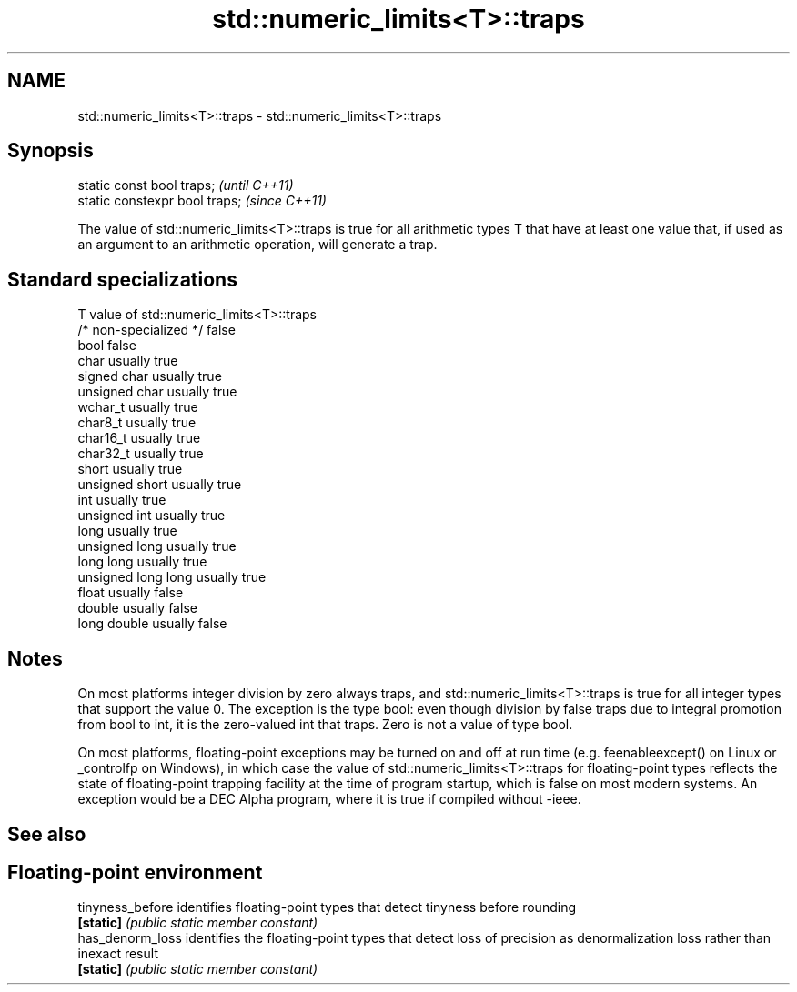 .TH std::numeric_limits<T>::traps 3 "2020.03.24" "http://cppreference.com" "C++ Standard Libary"
.SH NAME
std::numeric_limits<T>::traps \- std::numeric_limits<T>::traps

.SH Synopsis
   static const bool traps;      \fI(until C++11)\fP
   static constexpr bool traps;  \fI(since C++11)\fP

   The value of std::numeric_limits<T>::traps is true for all arithmetic types T that have at least one value that, if used as an argument to an arithmetic operation, will generate a trap.

.SH Standard specializations

   T                     value of std::numeric_limits<T>::traps
   /* non-specialized */ false
   bool                  false
   char                  usually true
   signed char           usually true
   unsigned char         usually true
   wchar_t               usually true
   char8_t               usually true
   char16_t              usually true
   char32_t              usually true
   short                 usually true
   unsigned short        usually true
   int                   usually true
   unsigned int          usually true
   long                  usually true
   unsigned long         usually true
   long long             usually true
   unsigned long long    usually true
   float                 usually false
   double                usually false
   long double           usually false

.SH Notes

   On most platforms integer division by zero always traps, and std::numeric_limits<T>::traps is true for all integer types that support the value 0. The exception is the type bool: even though division by false traps due to integral promotion from bool to int, it is the zero-valued int that traps. Zero is not a value of type bool.

   On most platforms, floating-point exceptions may be turned on and off at run time (e.g. feenableexcept() on Linux or _controlfp on Windows), in which case the value of std::numeric_limits<T>::traps for floating-point types reflects the state of floating-point trapping facility at the time of program startup, which is false on most modern systems. An exception would be a DEC Alpha program, where it is true if compiled without -ieee.

.SH See also

.SH Floating-point environment
   tinyness_before identifies floating-point types that detect tinyness before rounding
   \fB[static]\fP        \fI(public static member constant)\fP
   has_denorm_loss identifies the floating-point types that detect loss of precision as denormalization loss rather than inexact result
   \fB[static]\fP        \fI(public static member constant)\fP
